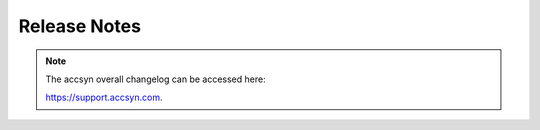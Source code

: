..
    :copyright: Copyright (c) 2021 accsyn/HDR AB

.. _release_notes:

*************
Release Notes
*************

.. note::

    The accsyn overall changelog can be accessed here: 

    `https://support.accsyn.com <https://support.accsyn.com>`_.

.. release:: 3.0.0
    :date: 2024-11-17

    .. change:: feat

        * Compliance with new accsyn v3 workspaces.
        * Removed pwd and session key authentication, accsyn v3 only support API key basic auth.

.. release:: 2.2.0
    :date: 2023-11-09

    .. change:: feat

        * Include and exclude filter expressions to file 'ls' & 'getsize' operations.

.. release:: 2.1.4
    :date: 2023-10-17

    .. change:: fix

        * Documentation build fix.

.. release:: 2.1.3
    :date: 2023-10-03

    .. change:: new

        * Connect and read timeout argument added to session init.

.. release:: 2.1.0
    :date: 2022-12-02

    .. change:: new

        * Support for retrieving and applying settings for a scope, entity or integration.

    .. change:: new

        * Integration utility function (used by ftrack-accsyn-accessor)


.. release:: 2.0.3
    :date: 2021-10-04

    .. change:: fix

        * Fixed bug in PyPi source packaging


.. release:: 2.0.2
    :date: 2021-08-30

    .. change:: fix

        * Fixed bug in payload compression


    .. change:: change

        * Replaced update_one and update_many; Code sryle


.. release:: 2.0.1

    .. change:: new

        * (Share) Support for server assignment.
        * Support for offlining shares and users.
        * (Query) Support for listing offline entities.
        * Mew ``mkdir``,``rename``,``mv`` and ``rm`` file operations.

    .. change:: changed

        * Documentation moved from Google sites to readthedocs.io.
        * Code styling.


.. release:: 1.4.1
    :date: 2021-04-11

    .. change:: changed

        * ``Session.generate_session_key(liftime)`` - generates a new session key, with the given lifetime in seconds.
        * Now reads the ACCSYN_SESSION_KEY environment variable.

.. release:: 1.4.0-3
    :date: 2020-11-05

    .. change:: changed

        * Brought back ``Session.get_api_key()``, to be able enable this in future backend updates.

.. release:: 1.4.0-2
    :date: 2020-11-05

    .. change:: fixed

        * p3k bug fixes.

.. release:: 1.3.5
    :date: 2020-08-01

    .. change:: changed

        * (Create) Returns a list if multiple entities were created.
        * PEP-8 compliant.
        * b2; (py3k) removed 'long' usage.

    .. change:: fixed

        * b3; (py3k) fixed TypeError: a bytes-like object is required, not 'str'.

.. release:: 1.3.4
    :date: 2020-07-30

    .. change:: changed

        * New function ``get_session_key`` that returns the current session key retreived at authentication, and can be used for subsequent authentications throughout the lifetime of key.
        * New argument 'session_key' to Session(..) construct, will make API to attempt authenticate using the session key instead of API key. The session key are bound to the IP and device detected upon creation.

    .. change:: fixed

        * (task query) Fixed bug where additional expression were not detected.

.. release:: 1.3.1
    :date: 2020-07-22

    .. change:: new

        * File ``ls``; Now supports getsize attribute. If true, sizes will be calculated and returned for folders within file listings. Have no effect if 'files_only' attribute is set.

.. release:: 1.2.7
    :date: 2020-05-22

    .. change:: new

        * (Session init) Support for logging to file.
        * (Session init) Tell Accsyn to log JSON indented in verbose mode.
        * (find attributes) Choose which type of attributes to query: find(default), create (allowed when creating an antity) and update (allowed when updating).

.. release:: 1.2.5
    :date: 2020-04-01

    .. change:: changed

        * Create task; If another tasks exists with same source and destination, it is retried instead of added as duplicate. If argument 'allow_duplicates' is supplied as False, an exception will be thrown.

.. release:: 1.2.4
    :date: 2020-01-01

    .. change:: new

        * Pre-publish support.
        * Query and update job tasks support.
        * Bug fixes.

.. release::  1.2.2
    :date: 2019-10-10

    .. change:: fixed

        * Fixed bug in rename.

.. release:: 1.2.1
    :date: 2019-10-01

    .. change:: changed

        * Renamed from FilmHUB.

    .. change:: fixed

        * Fixed bug in rename.


.. release:: 1.1.4
    :date: 2019-08-25

    .. change:: changed

        * Python 3 support.

    .. change:: fixed

        * Not retrying twice if timeout, could cause for example two jobs to be created.